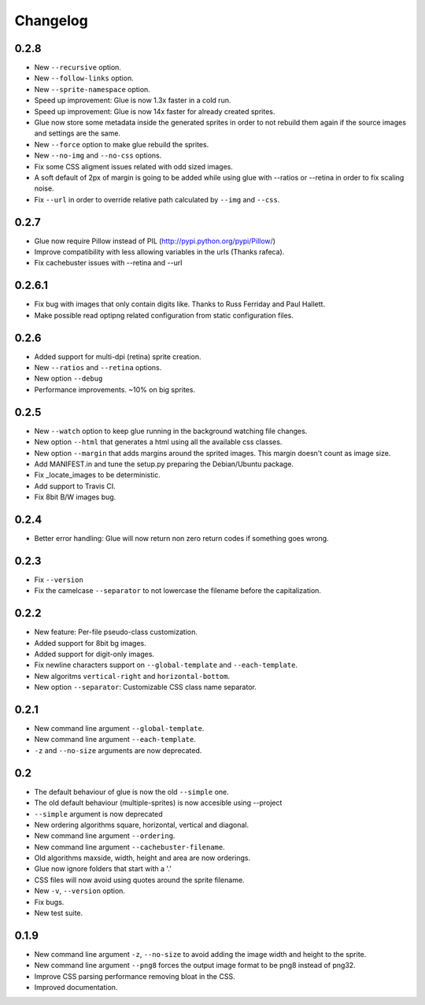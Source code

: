 Changelog
=========

0.2.8
^^^^^
* New ``--recursive`` option.
* New ``--follow-links`` option.
* New ``--sprite-namespace`` option.
* Speed up improvement: Glue is now 1.3x faster in a cold run.
* Speed up improvement: Glue is now 14x faster for already created sprites.
* Glue now store some metadata inside the generated sprites in order to not rebuild them again if the source images and settings are the same.
* New ``--force`` option to make glue rebuild the sprites.
* New ``--no-img`` and ``--no-css`` options.
* Fix some CSS aligment issues related with odd sized images.
* A soft default of 2px of margin is going to be added while using glue with --ratios or --retina in order to fix scaling noise.
* Fix ``--url`` in order to override relative path calculated by ``--img`` and ``--css``.

0.2.7
^^^^^
* Glue now require Pillow instead of PIL (http://pypi.python.org/pypi/Pillow/)
* Improve compatibility with less allowing variables in the urls (Thanks rafeca).
* Fix cachebuster issues with --retina and --url

0.2.6.1
^^^^^^
* Fix bug with images that only contain digits like. Thanks to Russ Ferriday and Paul Hallett.
* Make possible read optipng related configuration from static configuration files.

0.2.6
^^^^^^
* Added support for multi-dpi (retina) sprite creation.
* New ``--ratios`` and ``--retina`` options.
* New option ``--debug``
* Performance improvements. ~10% on big sprites.

0.2.5
^^^^^^
* New ``--watch`` option to keep glue running in the background watching file changes.
* New option ``--html`` that generates a html using all the available css classes.
* New option ``--margin`` that adds margins around the sprited images. This margin doesn't count as image size.
* Add MANIFEST.in and tune the setup.py preparing the Debian/Ubuntu package.
* Fix _locate_images to be deterministic.
* Add support to Travis CI.
* Fix 8bit B/W images bug.

0.2.4
^^^^^^
* Better error handling: Glue will now return non zero return codes if something goes wrong.

0.2.3
^^^^^^
* Fix ``--version``
* Fix the camelcase ``--separator`` to not lowercase the filename before the capitalization.

0.2.2
^^^^^^
* New feature: Per-file pseudo-class customization.
* Added support for 8bit bg images.
* Added support for digit-only images.
* Fix newline characters support on ``--global-template`` and ``--each-template``.
* New algoritms ``vertical-right`` and ``horizontal-bottom``.
* New option ``--separator``: Customizable CSS class name separator.

0.2.1
^^^^^^
* New command line argument ``--global-template``.
* New command line argument ``--each-template``.
* ``-z`` and ``--no-size`` arguments are now deprecated.

0.2
^^^^^
* The default behaviour of glue is now the old ``--simple`` one.
* The old default behaviour (multiple-sprites) is now accesible using --project
* ``--simple`` argument is now deprecated
* New ordering algorithms square, horizontal, vertical and diagonal.
* New command line argument ``--ordering``.
* New command line argument ``--cachebuster-filename``.
* Old algorithms maxside, width, height and area are now orderings.
* Glue now ignore folders that start with a '.'
* CSS files will now avoid using quotes around the sprite filename.
* New ``-v``, ``--version`` option.
* Fix bugs.
* New test suite.



0.1.9
^^^^^
* New command line argument ``-z``, ``--no-size`` to avoid adding the image width and height to the sprite.
* New command line argument ``--png8`` forces the output image format to be png8 instead of png32.
* Improve CSS parsing performance removing bloat in the CSS.
* Improved documentation.
